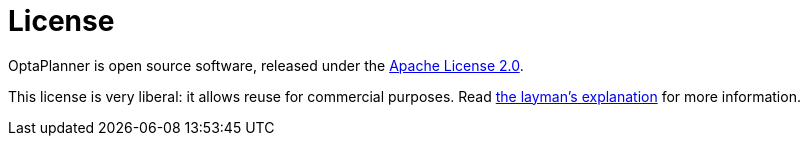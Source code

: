 = License
:jbake-type: normalBase
:jbake-description: OptaPlanner is open source, under the Apache License 2.0.
:showtitle:

OptaPlanner is open source software, released under the http://www.apache.org/licenses/LICENSE-2.0.html[Apache License 2.0].

This license is very liberal: it allows reuse for commercial purposes.
Read http://www.apache.org/foundation/licence-FAQ.html#WhatDoesItMEAN[the layman's explanation] for more information.
